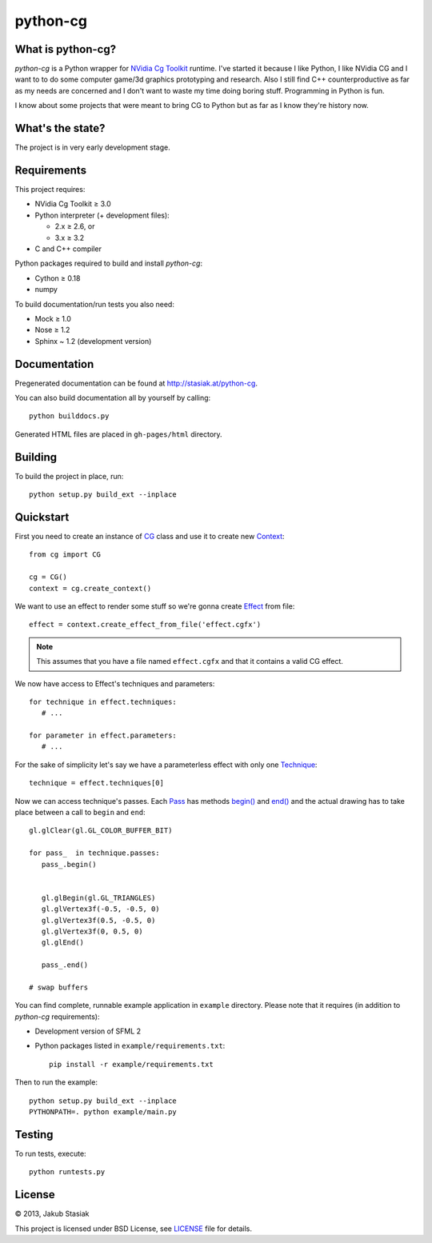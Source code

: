python-cg
=========

.. image:: https://travis-ci.org/jstasiak/python-cg.png?branch=master
   :alt: Build status
   :target: https://travis-ci.org/jstasiak/python-cg

What is python-cg?
------------------

*python-cg* is a Python wrapper for `NVidia Cg Toolkit <https://developer.nvidia.com/cg-toolkit>`_ runtime. I've started it because I like Python, I like NVidia CG and I want to to do some
computer game/3d graphics prototyping and research. Also I still find C++ counterproductive
as far as my needs are concerned and I don't want to waste my time doing boring stuff.
Programming in Python is fun.

I know about some projects that were meant to bring CG to Python but as far as I know they're
history now.

What's the state?
-----------------

The project is in very early development stage.

Requirements
------------

This project requires:

* NVidia Cg Toolkit ≥ 3.0
* Python interpreter (+ development files):
  
  * 2.x ≥ 2.6, or
  * 3.x ≥ 3.2

* C and C++ compiler

Python packages required to build and install *python-cg*:

* Cython ≥ 0.18
* numpy

To build documentation/run tests you also need:

* Mock ≥ 1.0
* Nose ≥ 1.2
* Sphinx ~ 1.2 (development version)


Documentation
-------------

Pregenerated documentation can be found at http://stasiak.at/python-cg.

You can also build documentation all by yourself by calling::

   python builddocs.py

Generated HTML files are placed in ``gh-pages/html`` directory.


Building
--------

To build the project in place, run::

   python setup.py build_ext --inplace

Quickstart
----------

First you need to create an instance of
`CG <http://stasiak.at/python-cg/cg.html#cg.__init__.CG>`_ class and use it to create new
`Context <http://stasiak.at/python-cg/cg.html#cg.context.Context>`_::

   from cg import CG

   cg = CG()
   context = cg.create_context()

We want to use an effect to render some stuff so we're gonna create
`Effect <http://stasiak.at/python-cg/cg.effect.html#cg.effect.Effect>`_ from file::

   effect = context.create_effect_from_file('effect.cgfx')

.. note:: This assumes that you have a file named ``effect.cgfx`` and that it contains
   a valid CG effect.

We now have access to Effect's techniques and parameters::

   for technique in effect.techniques:
      # ...

   for parameter in effect.parameters:
      # ...


For the sake of simplicity let's say we have a parameterless effect with only one
`Technique <http://stasiak.at/python-cg/cg.effect.html#cg.effect.technique.Technique>`_::

   technique = effect.techniques[0]

Now we can access technique's passes. Each `Pass
<http://stasiak.at/python-cg/cg.effect.html#cg.effect.pass_.Pass>`_ has methods `begin()
<http://stasiak.at/python-cg/cg.effect.html#cg.effect.pass_.Pass.begin>`_ and `end()
<http://stasiak.at/python-cg/cg.effect.html#cg.effect.pass_.Pass.end>`_ and the actual
drawing has to take place between a call to ``begin`` and ``end``::

   gl.glClear(gl.GL_COLOR_BUFFER_BIT)

   for pass_  in technique.passes:
      pass_.begin()


      gl.glBegin(gl.GL_TRIANGLES)
      gl.glVertex3f(-0.5, -0.5, 0)
      gl.glVertex3f(0.5, -0.5, 0)
      gl.glVertex3f(0, 0.5, 0)
      gl.glEnd()

      pass_.end()

   # swap buffers

You can find complete, runnable example application in ``example`` directory. Please note that
it requires (in addition to *python-cg* requirements):

* Development version of SFML 2
* Python packages listed in ``example/requirements.txt``::

   pip install -r example/requirements.txt

Then to run the example::

   python setup.py build_ext --inplace
   PYTHONPATH=. python example/main.py


Testing
-------

To run tests, execute::

   python runtests.py


License
-------

© 2013, Jakub Stasiak

This project is licensed under BSD License, see `LICENSE <LICENSE>`_ file for details.
